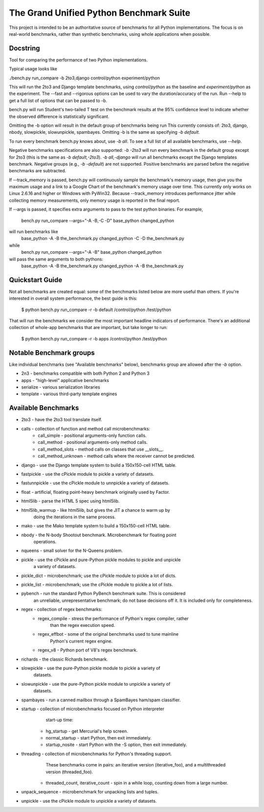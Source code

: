 The Grand Unified Python Benchmark Suite
########################################

This project is intended to be an authoritative source of benchmarks for all
Python implementations. The focus is on real-world benchmarks, rather than
synthetic benchmarks, using whole applications when possible.


Docstring
---------

Tool for comparing the performance of two Python implementations.

Typical usage looks like

./bench.py run_compare -b 2to3,django control/python experiment/python

This will run the 2to3 and Django template benchmarks, using `control/python`
as the baseline and `experiment/python` as the experiment. The --fast and
--rigorous options can be used to vary the duration/accuracy of the run. Run
--help to get a full list of options that can be passed to -b.

bench.py will run Student's two-tailed T test on the benchmark results at the 95%
confidence level to indicate whether the observed difference is statistically
significant.

Omitting the -b option will result in the default group of benchmarks being run
This currently consists of: 2to3, django, nbody, slowpickle,
slowunpickle, spambayes. Omitting -b is the same as specifying `-b default`.

To run every benchmark bench.py knows about, use `-b all`. To see a full list of
all available benchmarks, use `--help`.

Negative benchmarks specifications are also supported: `-b -2to3` will run every
benchmark in the default group except for 2to3 (this is the same as
`-b default,-2to3`). `-b all,-django` will run all benchmarks except the Django
templates benchmark. Negative groups (e.g., `-b -default`) are not supported.
Positive benchmarks are parsed before the negative benchmarks are subtracted.

If --track_memory is passed, bench.py will continuously sample the benchmark's
memory usage, then give you the maximum usage and a link to a Google Chart of
the benchmark's memory usage over time. This currently only works on Linux
2.6.16 and higher or Windows with PyWin32. Because --track_memory introduces
performance jitter while collecting memory measurements, only memory usage is
reported in the final report.

If --args is passed, it specifies extra arguments to pass to the test
python binaries. For example,
  bench.py run_compare --args="-A -B,-C -D" base_python changed_python
will run benchmarks like
  base_python -A -B the_benchmark.py
  changed_python -C -D the_benchmark.py
while
  bench.py run_compare --args="-A -B" base_python changed_python
will pass the same arguments to both pythons:
  base_python -A -B the_benchmark.py
  changed_python -A -B the_benchmark.py


Quickstart Guide
----------------

Not all benchmarks are created equal: some of the benchmarks listed below are
more useful than others. If you're interested in overall system performance,
the best guide is this:

    $ python bench.py run_compare -r -b default /control/python /test/python

That will run the benchmarks we consider the most important headline indicators
of performance. There's an additional collection of whole-app benchmarks that
are important, but take longer to run:

    $ python bench.py run_compare -r -b apps /control/python /test/python


Notable Benchmark groups
------------------------

Like individual benchmarks (see "Available benchmarks" below), benchmarks
group are allowed after the `-b` option.

- 2n3 - benchmarks compatible with both Python 2 and Python 3
- apps - "high-level" applicative benchmarks
- serialize - various serialization libraries
- template - various third-party template engines


Available Benchmarks
--------------------

- 2to3 - have the 2to3 tool translate itself.
- calls - collection of function and method call microbenchmarks:
    - call_simple - positional arguments-only function calls.
    - call_method - positional arguments-only method calls.
    - call_method_slots - method calls on classes that use __slots__.
    - call_method_unknown - method calls where the receiver cannot be predicted.
- django - use the Django template system to build a 150x150-cell HTML table.
- fastpickle - use the cPickle module to pickle a variety of datasets.
- fastunnpickle - use the cPickle module to unnpickle a variety of datasets.
- float - artificial, floating point-heavy benchmark originally used by Factor.
- html5lib - parse the HTML 5 spec using html5lib.
- html5lib_warmup - like html5lib, but gives the JIT a chance to warm up by
                    doing the iterations in the same process.
- mako - use the Mako template system to build a 150x150-cell HTML table.
- nbody - the N-body Shootout benchmark. Microbenchmark for floating point
          operations.
- nqueens - small solver for the N-Queens problem.
- pickle - use the cPickle and pure-Python pickle modules to pickle and unpickle
           a variety of datasets.
- pickle_dict - microbenchmark; use the cPickle module to pickle a lot of dicts.
- pickle_list - microbenchmark; use the cPickle module to pickle a lot of lists.
- pybench - run the standard Python PyBench benchmark suite. This is considered
            an unreliable, unrepresentative benchmark; do not base decisions
            off it. It is included only for completeness.
- regex - collection of regex benchmarks:
    - regex_compile - stress the performance of Python's regex compiler, rather
                      than the regex execution speed.
    - regex_effbot - some of the original benchmarks used to tune mainline
                     Python's current regex engine.
    - regex_v8 - Python port of V8's regex benchmark.
- richards - the classic Richards benchmark.
- slowpickle - use the pure-Python pickle module to pickle a variety of
               datasets.
- slowunpickle - use the pure-Python pickle module to unpickle a variety of
                 datasets.
- spambayes - run a canned mailbox through a SpamBayes ham/spam classifier.
- startup - collection of microbenchmarks focused on Python interpreter
            start-up time:
    - hg_startup - get Mercurial's help screen.
    - normal_startup - start Python, then exit immediately.
    - startup_nosite - start Python with the -S option, then exit immediately.
- threading - collection of microbenchmarks for Python's threading support.
              These benchmarks come in pairs: an iterative version
              (iterative_foo), and a multithreaded version (threaded_foo).
    - threaded_count, iterative_count - spin in a while loop, counting down from a large number.
- unpack_sequence - microbenchmark for unpacking lists and tuples.
- unpickle - use the cPickle module to unpickle a variety of datasets.
